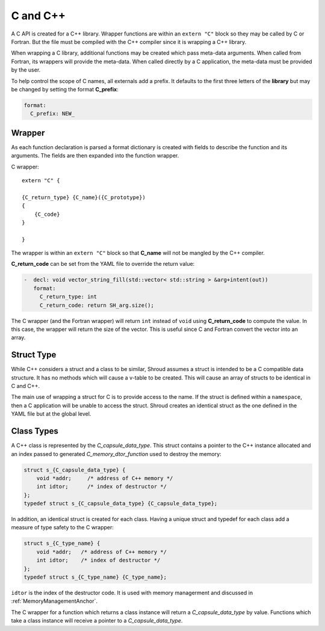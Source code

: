 .. Copyright (c) 2017-2021, Lawrence Livermore National Security, LLC and
   other Shroud Project Developers.
   See the top-level COPYRIGHT file for details.

   SPDX-License-Identifier: (BSD-3-Clause)

C and C++
=========

A C API is created for a C++ library.  Wrapper functions are within an
``extern "C"`` block so they may be called by C or Fortran.  But the
file must be compiled with the C++ compiler since it is wrapping a C++
library.

When wrapping a C library, additional functions may be created which 
pass meta-data arguments.  When called from Fortran, its wrappers will
provide the meta-data.  When called directly by a C application, the
meta-data must be provided by the user.

To help control the scope of C names, all externals add a prefix.
It defaults to the first three letters of the
**library** but may be changed by setting the format **C_prefix**:

.. code-block:: yaml

    format:
      C_prefix: NEW_

Wrapper
-------

As each function declaration is parsed a format dictionary is created
with fields to describe the function and its arguments.
The fields are then expanded into the function wrapper.

C wrapper::

    extern "C" {

    {C_return_type} {C_name}({C_prototype})
    {
        {C_code}
    }

    }

The wrapper is within an ``extern "C"`` block so that **C_name** will
not be mangled by the C++ compiler.

**C_return_code** can be set from the YAML file to override the return value:

.. code-block:: yaml

    -  decl: void vector_string_fill(std::vector< std::string > &arg+intent(out))
       format:
         C_return_type: int
         C_return_code: return SH_arg.size();

The C wrapper (and the Fortran wrapper) will return ``int`` instead of
``void`` using **C_return_code** to compute the value.  In this case,
the wrapper will return the size of the vector.  This is useful since
C and Fortran convert the vector into an array.


.. wrapc.py   Wrapc.write_header

  
Struct Type
-----------

While C++ considers a struct and a class to be similar, Shroud assumes
a struct is intended to be a C compatible data structure.
It has no methods which will cause a v-table to be created.
This will cause an array of structs to be identical in C and C++.

The main use of wrapping a struct for C is to provide access to the name.
If the struct is defined within a ``namespace``, then a C application will be
unable to access the struct.  Shroud creates an identical struct as the
one defined in the YAML file but at the global level.


Class Types
-----------

A C++ class is represented by the *C_capsule_data_type*.  This struct
contains a pointer to the C++ instance allocated and an index passed
to generated *C_memory_dtor_function* used to destroy the memory:

.. code-block:: c++

    struct s_{C_capsule_data_type} {
        void *addr;     /* address of C++ memory */
        int idtor;      /* index of destructor */
    };
    typedef struct s_{C_capsule_data_type} {C_capsule_data_type};

In addition, an identical struct is created for each class.  Having a
unique struct and typedef for each class add a measure of type safety
to the C wrapper:

.. code-block:: c++

    struct s_{C_type_name} {
        void *addr;   /* address of C++ memory */
        int idtor;    /* index of destructor */
    };
    typedef struct s_{C_type_name} {C_type_name};


``idtor`` is the index of the destructor code.  It is used
with memory managerment and discussed in :ref:`MemoryManagementAnchor`.

The C wrapper for a function which returns a class instance will 
return a *C_capsule_data_type* by value.  Functions which take 
a class instance will receive a pointer to a *C_capsule_data_type*.
